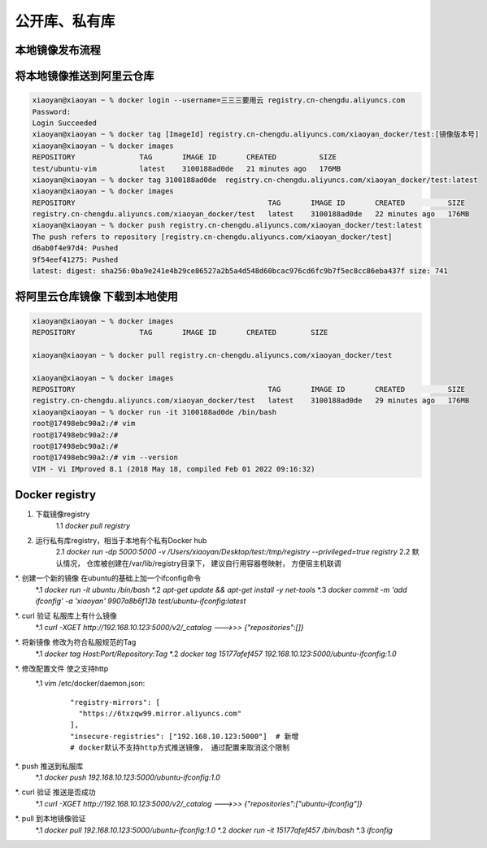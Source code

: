 ===============================
公开库、私有库
===============================

本地镜像发布流程
================================

.. image:: ../../_static/Docker/img_3.png
    :align: center

将本地镜像推送到阿里云仓库
==================================

.. code-block:: shell

    xiaoyan@xiaoyan ~ % docker login --username=三三三要用云 registry.cn-chengdu.aliyuncs.com
    Password:
    Login Succeeded
    xiaoyan@xiaoyan ~ % docker tag [ImageId] registry.cn-chengdu.aliyuncs.com/xiaoyan_docker/test:[镜像版本号]
    xiaoyan@xiaoyan ~ % docker images
    REPOSITORY               TAG       IMAGE ID       CREATED          SIZE
    test/ubuntu-vim          latest    3100188ad0de   21 minutes ago   176MB
    xiaoyan@xiaoyan ~ % docker tag 3100188ad0de  registry.cn-chengdu.aliyuncs.com/xiaoyan_docker/test:latest
    xiaoyan@xiaoyan ~ % docker images
    REPOSITORY                                             TAG       IMAGE ID       CREATED          SIZE
    registry.cn-chengdu.aliyuncs.com/xiaoyan_docker/test   latest    3100188ad0de   22 minutes ago   176MB
    xiaoyan@xiaoyan ~ % docker push registry.cn-chengdu.aliyuncs.com/xiaoyan_docker/test:latest
    The push refers to repository [registry.cn-chengdu.aliyuncs.com/xiaoyan_docker/test]
    d6ab0f4e97d4: Pushed
    9f54eef41275: Pushed
    latest: digest: sha256:0ba9e241e4b29ce86527a2b5a4d548d60bcac976cd6fc9b7f5ec8cc86eba437f size: 741

将阿里云仓库镜像 下载到本地使用
========================================

.. code-block:: shell

    xiaoyan@xiaoyan ~ % docker images
    REPOSITORY               TAG       IMAGE ID       CREATED        SIZE

    xiaoyan@xiaoyan ~ % docker pull registry.cn-chengdu.aliyuncs.com/xiaoyan_docker/test

    xiaoyan@xiaoyan ~ % docker images
    REPOSITORY                                             TAG       IMAGE ID       CREATED          SIZE
    registry.cn-chengdu.aliyuncs.com/xiaoyan_docker/test   latest    3100188ad0de   29 minutes ago   176MB
    xiaoyan@xiaoyan ~ % docker run -it 3100188ad0de /bin/bash
    root@17498ebc90a2:/# vim
    root@17498ebc90a2:/#
    root@17498ebc90a2:/#
    root@17498ebc90a2:/# vim --version
    VIM - Vi IMproved 8.1 (2018 May 18, compiled Feb 01 2022 09:16:32)

Docker registry
=========================

1. 下载镜像registry
    1.1 `docker pull registry`
2. 运行私有库registry，相当于本地有个私有Docker hub
    2.1 `docker run -dp 5000:5000 -v /Users/xiaoyan/Desktop/test:/tmp/registry --privileged=true registry`
    2.2 默认情况， 仓库被创建在/var/lib/registry目录下， 建议自行用容器卷映射， 方便宿主机联调
*. 创建一个新的镜像 在ubuntu的基础上加一个ifconfig命令
    *.1 `docker run -it ubuntu /bin/bash`
    *.2 `apt-get update && apt-get install -y net-tools`
    *.3 `docker commit -m 'add ifconfig' -a 'xiaoyan' 9907a8b6f13b test/ubuntu-ifconfig:latest`
*. curl 验证 私服库上有什么镜像
    *.1 `curl -XGET http://192.168.10.123:5000/v2/_catalog  --->>> {"repositories":[]}`
*. 将新镜像 修改为符合私服规范的Tag
    *.1 `docker tag Host:Port/Repository:Tag`
    *.2 `docker tag 15177afef457 192.168.10.123:5000/ubuntu-ifconfig:1.0`
*. 修改配置文件 使之支持http
    *.1 vim /etc/docker/daemon.json:
        ::

              "registry-mirrors": [
                "https://6txzqw99.mirror.aliyuncs.com"
              ],
              "insecure-registries": ["192.168.10.123:5000"]  # 新增
              # docker默认不支持http方式推送镜像， 通过配置来取消这个限制

*. push 推送到私服库
    *.1 `docker push 192.168.10.123:5000/ubuntu-ifconfig:1.0`
*. curl 验证 推送是否成功
    *.1 `curl -XGET http://192.168.10.123:5000/v2/_catalog  --->>>  {"repositories":["ubuntu-ifconfig"]}`
*. pull 到本地镜像验证
    *.1 `docker pull 192.168.10.123:5000/ubuntu-ifconfig:1.0`
    *.2 `docker run -it 15177afef457 /bin/bash`
    *.3 `ifconfig`


